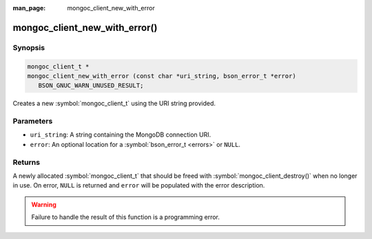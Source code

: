 :man_page: mongoc_client_new_with_error

mongoc_client_new_with_error()
==============================

Synopsis
--------

.. code-block:: c

  mongoc_client_t *
  mongoc_client_new_with_error (const char *uri_string, bson_error_t *error)
     BSON_GNUC_WARN_UNUSED_RESULT;

Creates a new :symbol:`mongoc_client_t` using the URI string provided.

Parameters
----------

* ``uri_string``: A string containing the MongoDB connection URI.
* ``error``: An optional location for a :symbol:`bson_error_t <errors>` or ``NULL``.

Returns
-------

A newly allocated :symbol:`mongoc_client_t` that should be freed with :symbol:`mongoc_client_destroy()` when no longer in use. On error, ``NULL`` is returned and ``error`` will be populated with the error description.

.. warning::

  Failure to handle the result of this function is a programming error.

.. seealso::

  | :symbol:`mongoc_client_new_from_uri_with_error()`

